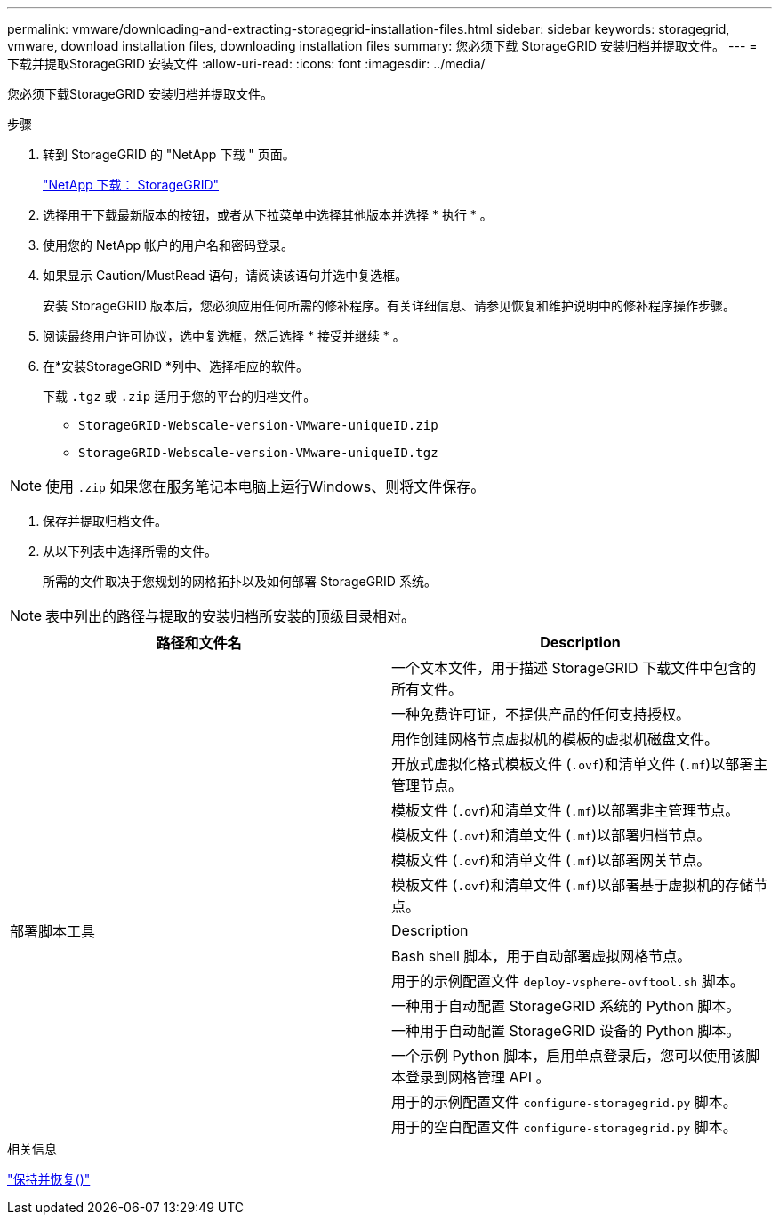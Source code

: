 ---
permalink: vmware/downloading-and-extracting-storagegrid-installation-files.html 
sidebar: sidebar 
keywords: storagegrid, vmware, download installation files, downloading installation files 
summary: 您必须下载 StorageGRID 安装归档并提取文件。 
---
= 下载并提取StorageGRID 安装文件
:allow-uri-read: 
:icons: font
:imagesdir: ../media/


[role="lead"]
您必须下载StorageGRID 安装归档并提取文件。

.步骤
. 转到 StorageGRID 的 "NetApp 下载 " 页面。
+
https://mysupport.netapp.com/site/products/all/details/storagegrid/downloads-tab["NetApp 下载： StorageGRID"^]

. 选择用于下载最新版本的按钮，或者从下拉菜单中选择其他版本并选择 * 执行 * 。
. 使用您的 NetApp 帐户的用户名和密码登录。
. 如果显示 Caution/MustRead 语句，请阅读该语句并选中复选框。
+
安装 StorageGRID 版本后，您必须应用任何所需的修补程序。有关详细信息、请参见恢复和维护说明中的修补程序操作步骤。

. 阅读最终用户许可协议，选中复选框，然后选择 * 接受并继续 * 。
. 在*安装StorageGRID *列中、选择相应的软件。
+
下载 `.tgz` 或 `.zip` 适用于您的平台的归档文件。

+
** `StorageGRID-Webscale-version-VMware-uniqueID.zip`
** `StorageGRID-Webscale-version-VMware-uniqueID.tgz`





NOTE: 使用 `.zip` 如果您在服务笔记本电脑上运行Windows、则将文件保存。

. 保存并提取归档文件。
. 从以下列表中选择所需的文件。
+
所需的文件取决于您规划的网格拓扑以及如何部署 StorageGRID 系统。




NOTE: 表中列出的路径与提取的安装归档所安装的顶级目录相对。

[cols="1a,1a"]
|===
| 路径和文件名 | Description 


| ./vSphere/README  a| 
一个文本文件，用于描述 StorageGRID 下载文件中包含的所有文件。



| ./vSphere/NLF000000.txt  a| 
一种免费许可证，不提供产品的任何支持授权。



| ./vsphere/netapp-sg-version-sha.vmdk  a| 
用作创建网格节点虚拟机的模板的虚拟机磁盘文件。



| ./vSphere/vsphere-primary-admin.OVF ./vsphere/vsphere-primary-admin.mf  a| 
开放式虚拟化格式模板文件 (`.ovf`)和清单文件 (`.mf`)以部署主管理节点。



| ./vSphere/vsphere-non-primary-admin.OVF ./vsphere/vsphere-non-primary-admin.mf  a| 
模板文件 (`.ovf`)和清单文件 (`.mf`)以部署非主管理节点。



| ./vSphere/vsphere-archive.OVF ./vsphere/vsphere-archive.mf  a| 
模板文件 (`.ovf`)和清单文件 (`.mf`)以部署归档节点。



| ./vSphere/vsphere-gateway.OVF ./vsphere/vsphere-gateway.mf  a| 
模板文件 (`.ovf`)和清单文件 (`.mf`)以部署网关节点。



| ./vSphere/vsphere-storage.OVF ./vsphere/vsphere-storage.mf  a| 
模板文件 (`.ovf`)和清单文件 (`.mf`)以部署基于虚拟机的存储节点。



| 部署脚本工具 | Description 


| ./vSphere/deploy-vsphere-ovftool.sh  a| 
Bash shell 脚本，用于自动部署虚拟网格节点。



| ./vSphere/deploy-vsphere-ovftool-sample.ini  a| 
用于的示例配置文件 `deploy-vsphere-ovftool.sh` 脚本。



| ./vSphere/configure-storagegrid.py  a| 
一种用于自动配置 StorageGRID 系统的 Python 脚本。



| ./vSphere/configure-sga.py  a| 
一种用于自动配置 StorageGRID 设备的 Python 脚本。



| ./vSphere/storagegrid-ssoauth.py  a| 
一个示例 Python 脚本，启用单点登录后，您可以使用该脚本登录到网格管理 API 。



| ./vsphere/configure-storaggrid.sample.json  a| 
用于的示例配置文件 `configure-storagegrid.py` 脚本。



| ./vsphere/configure-storaggrid.blank.json  a| 
用于的空白配置文件 `configure-storagegrid.py` 脚本。

|===
.相关信息
link:../maintain/index.html["保持并恢复()"]
